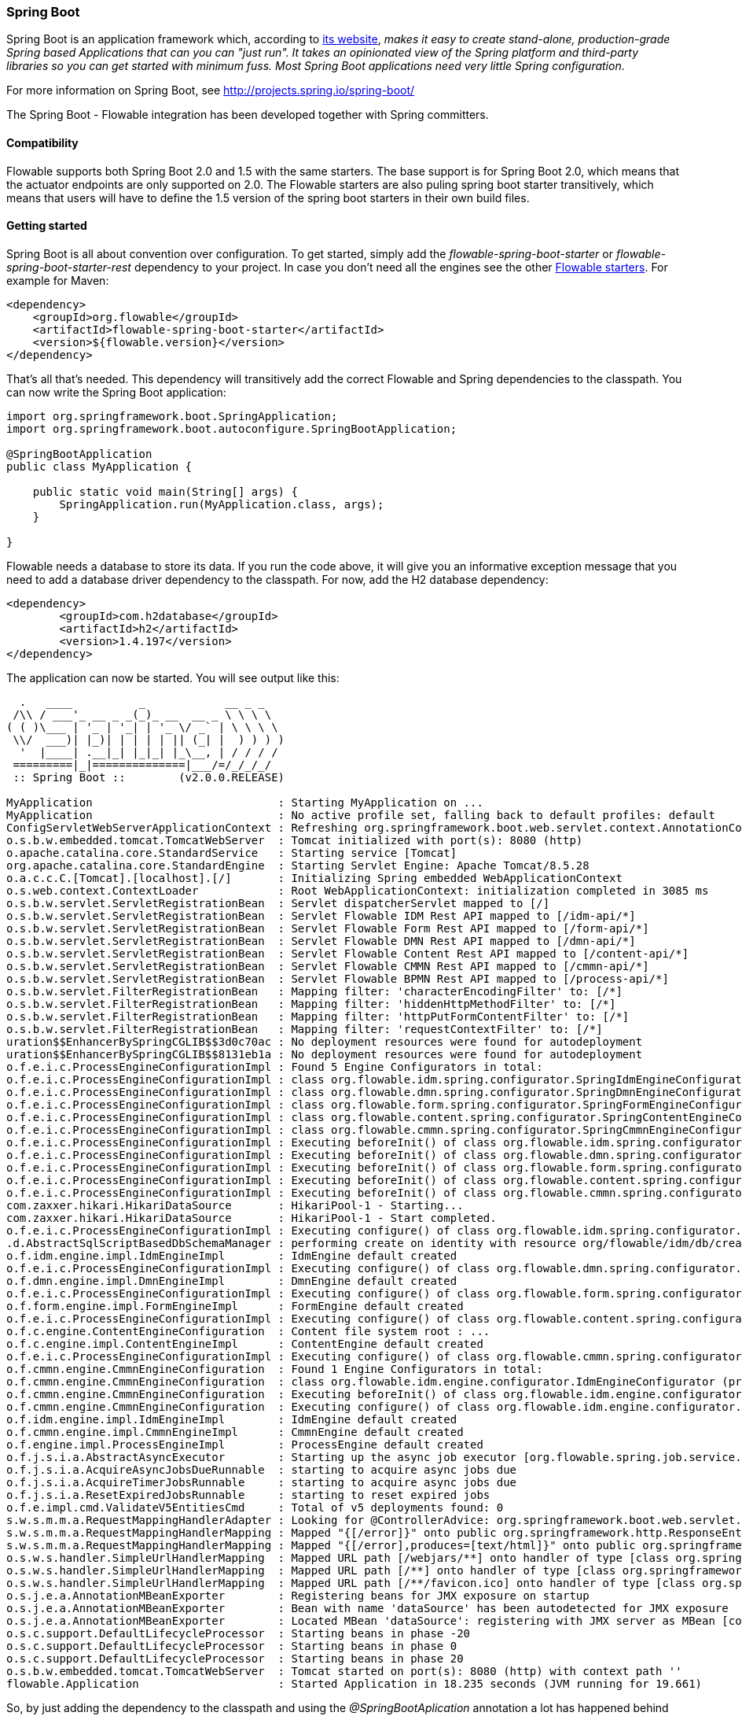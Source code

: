 
[[springSpringBoot]]


=== Spring Boot

Spring Boot is an application framework which, according to link:$$http://projects.spring.io/spring-boot/$$[its website], _makes it easy to create stand-alone, production-grade Spring based Applications that can you can "just run". It takes an opinionated view of the Spring platform and third-party libraries so you can get started with minimum fuss. Most Spring Boot applications need very little Spring configuration_.

For more information on Spring Boot, see link:$$http://projects.spring.io/spring-boot/$$[http://projects.spring.io/spring-boot/]

The Spring Boot - Flowable integration has been developed together with Spring committers. 

==== Compatibility

Flowable supports both Spring Boot 2.0 and 1.5 with the same starters. The base support is for Spring Boot 2.0, which means that the actuator endpoints are only supported on 2.0.
The Flowable starters are also puling spring boot starter transitively, which means that users will have to define the 1.5 version of the spring boot starters in their own build files.

==== Getting started

Spring Boot is all about convention over configuration. To get started, simply add the _flowable-spring-boot-starter_ or _flowable-spring-boot-starter-rest_ dependency to your project.
In case you don't need all the engines see the other <<springBootFlowableStarter, Flowable starters>>.
For example for Maven:


[source,xml,linenums]
----
<dependency>
    <groupId>org.flowable</groupId>
    <artifactId>flowable-spring-boot-starter</artifactId>
    <version>${flowable.version}</version>
</dependency>
----

That's all that's needed. This dependency will transitively add the correct Flowable and Spring dependencies to the classpath. You can now write the Spring Boot application:

[source,java,,linenums]
----
import org.springframework.boot.SpringApplication;
import org.springframework.boot.autoconfigure.SpringBootApplication;

@SpringBootApplication
public class MyApplication {

    public static void main(String[] args) {
        SpringApplication.run(MyApplication.class, args);
    }

}
----

Flowable needs a database to store its data. If you run the code above, it will give you an informative exception message that you need to add a database driver dependency to the classpath. For now, add the H2 database dependency:

[source,xml,linenums]
----
<dependency>
	<groupId>com.h2database</groupId>
	<artifactId>h2</artifactId>
	<version>1.4.197</version>
</dependency>
----

The application can now be started. You will see output like this:

----
  .   ____          _            __ _ _
 /\\ / ___'_ __ _ _(_)_ __  __ _ \ \ \ \
( ( )\___ | '_ | '_| | '_ \/ _` | \ \ \ \
 \\/  ___)| |_)| | | | | || (_| |  ) ) ) )
  '  |____| .__|_| |_|_| |_\__, | / / / /
 =========|_|==============|___/=/_/_/_/
 :: Spring Boot ::        (v2.0.0.RELEASE)

MyApplication                            : Starting MyApplication on ...
MyApplication                            : No active profile set, falling back to default profiles: default
ConfigServletWebServerApplicationContext : Refreshing org.springframework.boot.web.servlet.context.AnnotationConfigServletWebServerApplicationContext@4fdfa676: startup date [Wed Mar 28 12:04:00 CEST 2018]; root of context hierarchy
o.s.b.w.embedded.tomcat.TomcatWebServer  : Tomcat initialized with port(s): 8080 (http)
o.apache.catalina.core.StandardService   : Starting service [Tomcat]
org.apache.catalina.core.StandardEngine  : Starting Servlet Engine: Apache Tomcat/8.5.28
o.a.c.c.C.[Tomcat].[localhost].[/]       : Initializing Spring embedded WebApplicationContext
o.s.web.context.ContextLoader            : Root WebApplicationContext: initialization completed in 3085 ms
o.s.b.w.servlet.ServletRegistrationBean  : Servlet dispatcherServlet mapped to [/]
o.s.b.w.servlet.ServletRegistrationBean  : Servlet Flowable IDM Rest API mapped to [/idm-api/*]
o.s.b.w.servlet.ServletRegistrationBean  : Servlet Flowable Form Rest API mapped to [/form-api/*]
o.s.b.w.servlet.ServletRegistrationBean  : Servlet Flowable DMN Rest API mapped to [/dmn-api/*]
o.s.b.w.servlet.ServletRegistrationBean  : Servlet Flowable Content Rest API mapped to [/content-api/*]
o.s.b.w.servlet.ServletRegistrationBean  : Servlet Flowable CMMN Rest API mapped to [/cmmn-api/*]
o.s.b.w.servlet.ServletRegistrationBean  : Servlet Flowable BPMN Rest API mapped to [/process-api/*]
o.s.b.w.servlet.FilterRegistrationBean   : Mapping filter: 'characterEncodingFilter' to: [/*]
o.s.b.w.servlet.FilterRegistrationBean   : Mapping filter: 'hiddenHttpMethodFilter' to: [/*]
o.s.b.w.servlet.FilterRegistrationBean   : Mapping filter: 'httpPutFormContentFilter' to: [/*]
o.s.b.w.servlet.FilterRegistrationBean   : Mapping filter: 'requestContextFilter' to: [/*]
uration$$EnhancerBySpringCGLIB$$3d0c70ac : No deployment resources were found for autodeployment
uration$$EnhancerBySpringCGLIB$$8131eb1a : No deployment resources were found for autodeployment
o.f.e.i.c.ProcessEngineConfigurationImpl : Found 5 Engine Configurators in total:
o.f.e.i.c.ProcessEngineConfigurationImpl : class org.flowable.idm.spring.configurator.SpringIdmEngineConfigurator (priority:100000)
o.f.e.i.c.ProcessEngineConfigurationImpl : class org.flowable.dmn.spring.configurator.SpringDmnEngineConfigurator (priority:200000)
o.f.e.i.c.ProcessEngineConfigurationImpl : class org.flowable.form.spring.configurator.SpringFormEngineConfigurator (priority:300000)
o.f.e.i.c.ProcessEngineConfigurationImpl : class org.flowable.content.spring.configurator.SpringContentEngineConfigurator (priority:400000)
o.f.e.i.c.ProcessEngineConfigurationImpl : class org.flowable.cmmn.spring.configurator.SpringCmmnEngineConfigurator (priority:500000)
o.f.e.i.c.ProcessEngineConfigurationImpl : Executing beforeInit() of class org.flowable.idm.spring.configurator.SpringIdmEngineConfigurator (priority:100000)
o.f.e.i.c.ProcessEngineConfigurationImpl : Executing beforeInit() of class org.flowable.dmn.spring.configurator.SpringDmnEngineConfigurator (priority:200000)
o.f.e.i.c.ProcessEngineConfigurationImpl : Executing beforeInit() of class org.flowable.form.spring.configurator.SpringFormEngineConfigurator (priority:300000)
o.f.e.i.c.ProcessEngineConfigurationImpl : Executing beforeInit() of class org.flowable.content.spring.configurator.SpringContentEngineConfigurator (priority:400000)
o.f.e.i.c.ProcessEngineConfigurationImpl : Executing beforeInit() of class org.flowable.cmmn.spring.configurator.SpringCmmnEngineConfigurator (priority:500000)
com.zaxxer.hikari.HikariDataSource       : HikariPool-1 - Starting...
com.zaxxer.hikari.HikariDataSource       : HikariPool-1 - Start completed.
o.f.e.i.c.ProcessEngineConfigurationImpl : Executing configure() of class org.flowable.idm.spring.configurator.SpringIdmEngineConfigurator (priority:100000)
.d.AbstractSqlScriptBasedDbSchemaManager : performing create on identity with resource org/flowable/idm/db/create/flowable.h2.create.identity.sql
o.f.idm.engine.impl.IdmEngineImpl        : IdmEngine default created
o.f.e.i.c.ProcessEngineConfigurationImpl : Executing configure() of class org.flowable.dmn.spring.configurator.SpringDmnEngineConfigurator (priority:200000)
o.f.dmn.engine.impl.DmnEngineImpl        : DmnEngine default created
o.f.e.i.c.ProcessEngineConfigurationImpl : Executing configure() of class org.flowable.form.spring.configurator.SpringFormEngineConfigurator (priority:300000)
o.f.form.engine.impl.FormEngineImpl      : FormEngine default created
o.f.e.i.c.ProcessEngineConfigurationImpl : Executing configure() of class org.flowable.content.spring.configurator.SpringContentEngineConfigurator (priority:400000)
o.f.c.engine.ContentEngineConfiguration  : Content file system root : ...
o.f.c.engine.impl.ContentEngineImpl      : ContentEngine default created
o.f.e.i.c.ProcessEngineConfigurationImpl : Executing configure() of class org.flowable.cmmn.spring.configurator.SpringCmmnEngineConfigurator (priority:500000)
o.f.cmmn.engine.CmmnEngineConfiguration  : Found 1 Engine Configurators in total:
o.f.cmmn.engine.CmmnEngineConfiguration  : class org.flowable.idm.engine.configurator.IdmEngineConfigurator (priority:100000)
o.f.cmmn.engine.CmmnEngineConfiguration  : Executing beforeInit() of class org.flowable.idm.engine.configurator.IdmEngineConfigurator (priority:100000)
o.f.cmmn.engine.CmmnEngineConfiguration  : Executing configure() of class org.flowable.idm.engine.configurator.IdmEngineConfigurator (priority:100000)
o.f.idm.engine.impl.IdmEngineImpl        : IdmEngine default created
o.f.cmmn.engine.impl.CmmnEngineImpl      : CmmnEngine default created
o.f.engine.impl.ProcessEngineImpl        : ProcessEngine default created
o.f.j.s.i.a.AbstractAsyncExecutor        : Starting up the async job executor [org.flowable.spring.job.service.SpringAsyncExecutor].
o.f.j.s.i.a.AcquireAsyncJobsDueRunnable  : starting to acquire async jobs due
o.f.j.s.i.a.AcquireTimerJobsRunnable     : starting to acquire async jobs due
o.f.j.s.i.a.ResetExpiredJobsRunnable     : starting to reset expired jobs
o.f.e.impl.cmd.ValidateV5EntitiesCmd     : Total of v5 deployments found: 0
s.w.s.m.m.a.RequestMappingHandlerAdapter : Looking for @ControllerAdvice: org.springframework.boot.web.servlet.context.AnnotationConfigServletWebServerApplicationContext@4fdfa676: startup date [Wed Mar 28 12:04:00 CEST 2018]; root of context hierarchy
s.w.s.m.m.a.RequestMappingHandlerMapping : Mapped "{[/error]}" onto public org.springframework.http.ResponseEntity<java.util.Map<java.lang.String, java.lang.Object>> org.springframework.boot.autoconfigure.web.servlet.error.BasicErrorController.error(javax.servlet.http.HttpServletRequest)
s.w.s.m.m.a.RequestMappingHandlerMapping : Mapped "{[/error],produces=[text/html]}" onto public org.springframework.web.servlet.ModelAndView org.springframework.boot.autoconfigure.web.servlet.error.BasicErrorController.errorHtml(javax.servlet.http.HttpServletRequest,javax.servlet.http.HttpServletResponse)
o.s.w.s.handler.SimpleUrlHandlerMapping  : Mapped URL path [/webjars/**] onto handler of type [class org.springframework.web.servlet.resource.ResourceHttpRequestHandler]
o.s.w.s.handler.SimpleUrlHandlerMapping  : Mapped URL path [/**] onto handler of type [class org.springframework.web.servlet.resource.ResourceHttpRequestHandler]
o.s.w.s.handler.SimpleUrlHandlerMapping  : Mapped URL path [/**/favicon.ico] onto handler of type [class org.springframework.web.servlet.resource.ResourceHttpRequestHandler]
o.s.j.e.a.AnnotationMBeanExporter        : Registering beans for JMX exposure on startup
o.s.j.e.a.AnnotationMBeanExporter        : Bean with name 'dataSource' has been autodetected for JMX exposure
o.s.j.e.a.AnnotationMBeanExporter        : Located MBean 'dataSource': registering with JMX server as MBean [com.zaxxer.hikari:name=dataSource,type=HikariDataSource]
o.s.c.support.DefaultLifecycleProcessor  : Starting beans in phase -20
o.s.c.support.DefaultLifecycleProcessor  : Starting beans in phase 0
o.s.c.support.DefaultLifecycleProcessor  : Starting beans in phase 20
o.s.b.w.embedded.tomcat.TomcatWebServer  : Tomcat started on port(s): 8080 (http) with context path ''
flowable.Application                     : Started Application in 18.235 seconds (JVM running for 19.661)
----

So, by just adding the dependency to the classpath and using the _@SpringBootAplication_ annotation a lot has happened behind the scenes:

* An in-memory datasource is created automatically (because the H2 driver is on the classpath) and passed to the Flowable process engine configuration
* A Flowable ProcessEngine, CmmnEngine, DmnEngine, FormEngine, ContentEngine and IdmEngine beans have been created and exposed
* All the Flowable services are exposed as Spring beans
* The Spring Job Executor is created

Also:

* Any BPMN 2.0 process definitions in the _processes_ folder will be automatically deployed. Create a folder _processes_ and add a dummy process definition (named _one-task-process.bpmn20.xml_) to this folder.
* Any CMMN 1.1 case definitions in the _cases_ folder will be automatically deployed.
* Any DMN 1.1 dmn definitions in the _dmn_ folder will be automatically deployed.
* Any Form definitions in the _forms_ folder will be automatically deployed.

[source,xml,linenums]
----
<?xml version="1.0" encoding="UTF-8"?>
<definitions
        xmlns="http://www.omg.org/spec/BPMN/20100524/MODEL"
        xmlns:flowable="http://flowable.org/bpmn"
        targetNamespace="Examples">

    <process id="oneTaskProcess" name="The One Task Process">
        <startEvent id="theStart" />
        <sequenceFlow id="flow1" sourceRef="theStart" targetRef="theTask" />
        <userTask id="theTask" name="my task" />
        <sequenceFlow id="flow2" sourceRef="theTask" targetRef="theEnd" />
        <endEvent id="theEnd" />
    </process>

</definitions>
----

Also, add following code lines to test if the deployment actually worked. The _CommandLineRunner_ is a special kind of Spring bean that is executed when the application boots:

[source,java,linenums]
----
@SpringBootApplication
public class MyApplication {

    public static void main(String[] args) {
        SpringApplication.run(MyApplication.class, args);
    }

    @Bean
    public CommandLineRunner init(final RepositoryService repositoryService,
                                  final RuntimeService runtimeService,
                                  final TaskService taskService) {

        return new CommandLineRunner() {
            @Override
            public void run(String... strings) throws Exception {
                System.out.println("Number of process definitions : " 
                	+ repositoryService.createProcessDefinitionQuery().count());
                System.out.println("Number of tasks : " + taskService.createTaskQuery().count());
                runtimeService.startProcessInstanceByKey("oneTaskProcess");
                System.out.println("Number of tasks after process start: " 
                    + taskService.createTaskQuery().count());
            }
        };
    }
}
----

The output expected will be:

----
Number of process definitions : 1
Number of tasks : 0
Number of tasks after process start : 1
----


==== Changing the database and connection pool

As stated above, Spring Boot is about convention over configuration. By default, by having only H2 on the classpath, it created an in-memory datasource and passed that to the Flowable process engine configuration.

To change the datasource, simply add the database driver dependencies and provide the URL to the database.
For example, to switch to a MySQL database:

[source,linenums]
----
spring.datasource.url=jdbc:mysql://127.0.0.1:3306/flowable-spring-boot?characterEncoding=UTF-8
spring.datasource.username=flowable
spring.datasource.password=flowable
----

Remove H2 from the Maven dependencies and add the MySQL driver to the classpath:

[source,xml,linenums]
----
<dependency>
    <groupId>mysql</groupId>
    <artifactId>mysql-connector-java</artifactId>
    <version>5.1.45</version>
</dependency>
----

When the app is now booted up, you'll see it uses MySQL as database (and the HikariCP connection pooling framework):

----
org.flowable.engine.impl.db.DbSqlSession   : performing create on engine with resource org/flowable/db/create/flowable.mysql.create.engine.sql
org.flowable.engine.impl.db.DbSqlSession   : performing create on history with resource org/flowable/db/create/flowable.mysql.create.history.sql
org.flowable.engine.impl.db.DbSqlSession   : performing create on identity with resource org/flowable/db/create/flowable.mysql.create.identity.sql
----

When you reboot the application multiple times, you'll see the number of tasks go up (the H2 in-memory database does not survive a shutdown, MySQL does).

For more information about how to configure the datasource have a look in link:$$https://docs.spring.io/spring-boot/docs/current/reference/html/boot-features-sql.html#boot-features-configure-datasource$$[Configure a DataSource] in the Spring Boot reference guide.

==== REST support

Often, a REST API is used on top of the embedded Flowable engine (interacting with the different services in a company). Spring Boot makes this really easy. Add following dependency to the classpath:

[source,xml,linenums]
----
<dependency>
    <groupId>org.springframework.boot</groupId>
    <artifactId>spring-boot-starter-web</artifactId>
    <version>${spring.boot.version}</version>
</dependency>
----

Create a new class, a Spring service and create two methods: one to start our process and one to get a task list for a given assignee. We simply wrap Flowable calls here, but in real-life scenarios this will be more complex.

[source,java,linenums]
----
@Service
public class MyService {

    @Autowired
    private RuntimeService runtimeService;

    @Autowired
    private TaskService taskService;

    @Transactional
    public void startProcess() {
        runtimeService.startProcessInstanceByKey("oneTaskProcess");
    }

    @Transactional
    public List<Task> getTasks(String assignee) {
        return taskService.createTaskQuery().taskAssignee(assignee).list();
    }

}
----

We can now create a REST endpoint by annotating a class with _@RestController_. Here, we simply delegate to the service defined above.

[source,java,linenums]
----
@RestController
public class MyRestController {

    @Autowired
    private MyService myService;

    @RequestMapping(value="/process", method= RequestMethod.POST)
    public void startProcessInstance() {
        myService.startProcess();
    }

    @RequestMapping(value="/tasks", method= RequestMethod.GET, produces=MediaType.APPLICATION_JSON_VALUE)
    public List<TaskRepresentation> getTasks(@RequestParam String assignee) {
        List<Task> tasks = myService.getTasks(assignee);
        List<TaskRepresentation> dtos = new ArrayList<TaskRepresentation>();
        for (Task task : tasks) {
            dtos.add(new TaskRepresentation(task.getId(), task.getName()));
        }
        return dtos;
    }

    static class TaskRepresentation {

        private String id;
        private String name;

        public TaskRepresentation(String id, String name) {
            this.id = id;
            this.name = name;
        }
        
        public String getId() {
            return id;
        }
        public void setId(String id) {
            this.id = id;
        }
        public String getName() {
            return name;
        }
        public void setName(String name) {
            this.name = name;
        }

    }

}
----

Both the _@Service_ and the _@RestController_ will be found by the automatic component scan for a Spring Boot application.
Run the application class again. We can now interact with the REST API, for example, by using cURL:

----
curl http://localhost:8080/tasks?assignee=kermit
[]

curl -X POST  http://localhost:8080/process
curl http://localhost:8080/tasks?assignee=kermit
[{"id":"10004","name":"my task"}]
----


==== JPA support

To add JPA support for Flowable in Spring Boot, add following dependency:

[source,xml,linenums]
----
<dependency>
    <groupId>org.flowable</groupId>
    <artifactId>flowable-spring-boot-starter</artifactId>
    <version>${flowable.version}</version>
</dependency>
<dependency>
    <groupId>org.springframework.boot</groupId>
    <artifactId>spring-boot-starter-data-jpa</artifactId>
    <version>${spring-boot.version</version>
</dependency>
----

This will add in the Spring configuration and beans for using JPA. By default, the JPA provider will be Hibernate.

Let's create a simple Entity class:

[source,java,linenums]
----
@Entity
class Person {

    @Id
    @GeneratedValue
    private Long id;

    private String username;

    private String firstName;

    private String lastName;

    private Date birthDate;

    public Person() {
    }

    public Person(String username, String firstName, String lastName, Date birthDate) {
        this.username = username;
        this.firstName = firstName;
        this.lastName = lastName;
        this.birthDate = birthDate;
    }

    public Long getId() {
        return id;
    }

    public void setId(Long id) {
        this.id = id;
    }

    public String getUsername() {
        return username;
    }

    public void setUsername(String username) {
        this.username = username;
    }

    public String getFirstName() {
        return firstName;
    }

    public void setFirstName(String firstName) {
        this.firstName = firstName;
    }

    public String getLastName() {
        return lastName;
    }

    public void setLastName(String lastName) {
        this.lastName = lastName;
    }

    public Date getBirthDate() {
        return birthDate;
    }

    public void setBirthDate(Date birthDate) {
        this.birthDate = birthDate;
    }
}
----

By default, when not using an in-memory database, the tables won't be created automatically. Create a file _application.properties_ on the classpath and add following property:

----
spring.jpa.hibernate.ddl-auto=update
----

Add following class:

[source,java,linenums]
----
@Repository
public interface PersonRepository extends JpaRepository<Person, Long> {

    Person findByUsername(String username);
}
----

This is a Spring repository, which offers CRUD out of the box. We add the method to find a Person by username. Spring will automatically implement this based on conventions (typically, the property names used).

We now enhance our service further:

* by adding _@Transactional_ to the class. Note that by adding the JPA dependency above, the DataSourceTransactionManager which we were using before is now automatically swapped out by a JpaTransactionManager. 
* The _startProcess_ now gets an assignee username passed in, which is used to look up the Person, and put the Person JPA object as a process variable in the process instance.
* A method to create Dummy users is added. This is used in the CommandLineRunner to populate the database.

[source,java,linenums]
----
@Service
@Transactional
public class MyService {

    @Autowired
    private RuntimeService runtimeService;

    @Autowired
    private TaskService taskService;

    @Autowired
    private PersonRepository personRepository;

    public void startProcess(String assignee) {

        Person person = personRepository.findByUsername(assignee);

        Map<String, Object> variables = new HashMap<String, Object>();
        variables.put("person", person);
        runtimeService.startProcessInstanceByKey("oneTaskProcess", variables);
    }

    public List<Task> getTasks(String assignee) {
        return taskService.createTaskQuery().taskAssignee(assignee).list();
    }

    public void createDemoUsers() {
        if (personRepository.findAll().size() == 0) {
            personRepository.save(new Person("jbarrez", "Joram", "Barrez", new Date()));
            personRepository.save(new Person("trademakers", "Tijs", "Rademakers", new Date()));
        }
    }

}
----

The CommandLineRunner now looks like:

[source,java,linenums]
----
@Bean
public CommandLineRunner init(final MyService myService) {

    return new CommandLineRunner() {
    	public void run(String... strings) throws Exception {
        	myService.createDemoUsers();
        }
    };
}
----

The RestController is also modified slightly to incorporate the changes above (only showing new methods) and the HTTP POST now has a body that contains the assignee username:

----
@RestController
public class MyRestController {

    @Autowired
    private MyService myService;

    @RequestMapping(value="/process", method= RequestMethod.POST)
    public void startProcessInstance(@RequestBody StartProcessRepresentation startProcessRepresentation) {
        myService.startProcess(startProcessRepresentation.getAssignee());
    }

   ...

    static class StartProcessRepresentation {

        private String assignee;

        public String getAssignee() {
            return assignee;
        }

        public void setAssignee(String assignee) {
            this.assignee = assignee;
        }
    }
----

And finally, to try out the Spring-JPA-Flowable integration, we assign the task using the ID of the Person JPA object in the process definition:

[source,xml,linenums]
----
<userTask id="theTask" name="my task" flowable:assignee="${person.id}"/>
----

We can now start a new process instance, providing the user name in the POST body:

----
curl -H "Content-Type: application/json" -d '{"assignee" : "jbarrez"}' http://localhost:8080/process
----

And the task list is now fetched using the person ID:

----
curl http://localhost:8080/tasks?assignee=1

[{"id":"12505","name":"my task"}]
----

[[springBootActuatorEndpoint]]
==== Flowable Actuator Endpoints

Flowable provides a Spring Boot Actuator Endpoint that exposes information for the Processes that are running.
By default the `flowable` endpoint is mapped to `/actuator/flowable`.
Spring Boot by default only exposes the `info` and `health` endpoints. In order to enable the `flowable` endpoint you need to add `management.endpoint.flowable.enabled=true` to your `application.properties`.

`curl http://localhost:8080/actuator/flowable`

[source,json]
----

{
  "completedTaskCountToday": 0,
  "deployedProcessDefinitions": [
    "oneTaskProcess (v1)"
  ],
  "processDefinitionCount": 1,
  "cachedProcessDefinitionCount": 0,
  "runningProcessInstanceCount": {
    "oneTaskProcess (v1)": 0
  },
  "completedTaskCount": 2,
  "completedActivities": 3,
  "completedProcessInstanceCount": {
    "oneTaskProcess (v1)": 0
  },
  "openTaskCount": 0
}
----

For more information about Spring Boot Actuator see link:$$https://docs.spring.io/spring-boot/docs/current/reference/html/production-ready-endpoints.html$$[Production Ready Endpoint] in the Spring Boot reference documentation.

[[springBootInfoContributor]]
==== Flowable Info Contributor

Flowable also provides a Spring Boot `InfoContributor` which looks like:

`curl http://localhost:8080/actuator/info`

[source,json]
----
{
  "flowable": {
    "version": "6.3.1.0"
  }
}
----

[[springBootFlowableProperties]]
==== Flowable Application Properties

The Flowable auto configuration is leveraging the Spring Boot properties and configuration mechanism.
See link:$$https://docs.spring.io/spring-boot/docs/current/reference/html/howto-properties-and-configuration.html$$[Properties and Configuration] in the Spring Boot reference guide.

Here is a list of configuration properties that the Flowable Spring Boot support consumes.

[source,properties,indent=0,subs="verbatim,attributes,macros"]
----

# ===================================================================
# Common Flowable Spring Boot Properties
#
# This sample file is provided as a guideline. Do NOT copy it in its
# entirety to your own application.	           ^^^
# ===================================================================

# Core (Process) {sc-flowable-boot}/FlowableProperties.java[FlowableProperties]
flowable.check-process-definitions=true # Whether process definitions need to be auto deployed.
flowable.custom-mybatis-mappers= # The FQN of custom Mybatis mappers that need to be added to the engine.
flowable.custom-mybatis-x-m-l-mappers= # The location of the custom Mybatis XML Mappers that need to be added to the engine.
flowable.database-schema= # In some situations you want to set the schema to use for table checks / generation if the database metadata doesn't return that correctly.
flowable.database-schema-update=true # The strategy that should be used for the database schema.
flowable.db-history-used=true # Whether db history should be used.
flowable.deployment-name=SpringBootAutoDeployment # The name of the auto deployment.
flowable.history-level= # The history level that needs to be used.
flowable.process-definition-location-prefix=classpath*:/processes/ # The folder in which processes need to be searched for auto deployment.
flowable.process-definition-location-suffixes=**.bpmn20.xml,**.bpmn # The suffixes (extensions) of the files that needs to be deployed from the 'processDefinitionLocationPrefix' location.

# Process {sc-flowable-boot}/process/FlowableProcessProperties.java[FlowableProcessProperties]
flowable.process.definition-cache-limit=-1 # The maximum amount of process definitions available in the process definition cache. Per default it is 1 (all process definitions).
flowable.process.enable-safe-xml=true # Enables extra checks on the BPMN xml that is parsed. See https://www.flowable.org/docs/userguide/index.html#advanced.safe.bpmn.xml. Unfortunately, this feature is not available on some platforms (JDK 6, JBoss), hence you need to disable if your platform does not allow the use of StaxSource during XML parsing.
flowable.process.servlet.load-on-startup=-1 # Load on startup of the Process dispatcher servlet.
flowable.process.servlet.name=Flowable BPMN Rest API # The name of the Process servlet.
flowable.process.servlet.path=/process-api # The context path for the Process rest servlet.

# Process Async Executor
flowable.process.async-executor-activate=true # Whether the async executor should be activated.
flowable.process.async.executor.async-job-lock-time-in-millis=300000 # The amount of time (in milliseconds) an async job is locked when acquired by the async executor. During this period of time, no other async executor will try to acquire and lock this job.
flowable.process.async.executor.default-async-job-acquire-wait-time-in-millis=10000 # The time (in milliseconds) the async job acquisition thread will wait to execute the next acquirement query. This happens when no new async jobs were found or when less async jobs have been fetched. Default value = 10 seconds.
flowable.process.async.executor.default-queue-size-full-wait-time-in-millis=0 # The time (in milliseconds) the async job (both timer and async continuations) acquisition thread will wait when the queue is full to execute the next query. By default set to 0 (for backwards compatibility)
flowable.process.async.executor.default-timer-job-acquire-wait-time-in-millis=1000 # The time (in milliseconds) the timer job acquisition thread will wait to execute the next acquirement query. This happens when no new timer jobs were found or when less async jobs have been fetched. Default value = 10 seconds.
flowable.process.async.executor.max-async-jobs-due-per-acquisition=1 # ???
flowable.process.async.executor.retry-wait-time-in-millis=500 # ???
flowable.process.async.executor.timer-lock-time-in-millis=300000 # The amount of time (in milliseconds) a timer job is locked when acquired by the async executor. During this period of time, no other async executor will try to acquire and lock this job.


# CMMN {sc-flowable-boot}/cmmn/FlowableCmmnProperties.java[FlowableCmmnProperties]
flowable.cmmn.deploy-resources=true # Whether to perform deployment of resources, default is 'true'.
flowable.cmmn.deployment-name=SpringBootAutoDeployment # The name of the deployment for the CMMN resources.
flowable.cmmn.enable-safe-xml=true # Enables extra checks on the DMN xml that is parsed. See https://www.flowable.org/docs/userguide/index.html#advanced.safe.bpmn.xml. Unfortunately, this feature is not available on some platforms (JDK 6, JBoss), hence you need to disable if your platform does not allow the use of StaxSource during XML parsing.
flowable.cmmn.enabled=true # Whether the CMMN engine needs to be started.
flowable.cmmn.resource-location=classpath*:/cases/ # The location where the CMMN resources are located.
flowable.cmmn.resource-suffixes=**.cmmn,**.cmmn11,**.cmmn.xml,**.cmmn11.xml # The suffixes for the resources that need to be scanned.
flowable.cmmn.servlet.load-on-startup=-1 # Load on startup of the CMMN dispatcher servlet.
flowable.cmmn.servlet.name=Flowable CMMN Rest API # The name of the CMMN servlet.
flowable.cmmn.servlet.path=/cmmn-api # The context path for the CMMN rest servlet.

# CMMN Async Executor
flowable.cmmn.async-executor-activate=true # Whether the async executor should be activated.
flowable.cmmn.async.executor.async-job-lock-time-in-millis=300000 # The amount of time (in milliseconds) an async job is locked when acquired by the async executor. During this period of time, no other async executor will try to acquire and lock this job.
flowable.cmmn.async.executor.default-async-job-acquire-wait-time-in-millis=10000 # The time (in milliseconds) the async job acquisition thread will wait to execute the next acquirement query. This happens when no new async jobs were found or when less async jobs have been fetched. Default value = 10 seconds.
flowable.cmmn.async.executor.default-queue-size-full-wait-time-in-millis=0 # The time (in milliseconds) the async job (both timer and async continuations) acquisition thread will wait when the queue is full to execute the next query. By default set to 0 (for backwards compatibility)
flowable.cmmn.async.executor.default-timer-job-acquire-wait-time-in-millis=1000 # The time (in milliseconds) the timer job acquisition thread will wait to execute the next acquirement query. This happens when no new timer jobs were found or when less async jobs have been fetched. Default value = 10 seconds.
flowable.cmmn.async.executor.max-async-jobs-due-per-acquisition=1 # ???
flowable.cmmn.async.executor.retry-wait-time-in-millis=500 # ???
flowable.cmmn.async.executor.timer-lock-time-in-millis=300000 # The amount of time (in milliseconds) a timer job is locked when acquired by the async executor. During this period of time, no other async executor will try to acquire and lock this job.

# Content {sc-flowable-boot}/content/FlowableContentProperties.java[FlowableContentProperties]
flowable.content.enabled=true # Whether the content engine needs to be started.
flowable.content.servlet.load-on-startup=-1 # Load on startup of the Content dispatcher servlet.
flowable.content.servlet.name=Flowable Content Rest API # The name of the Content servlet.
flowable.content.servlet.path=/content-api # The context path for the Content rest servlet.
flowable.content.storage.create-root=true # If the root folder doesn't exist, should it be created?
flowable.content.storage.root-folder= # Root folder location where content files will be stored, for example, task attachments or form file uploads.

# DMN {sc-flowable-boot}/dmn/FlowableDmnProperties.java[FlowableDmnProperties]
flowable.dmn.deploy-resources=true # Whether to perform deployment of resources, default is 'true'.
flowable.dmn.deployment-name=SpringBootAutoDeployment # The name of the deployment for the dmn resources.
flowable.dmn.enable-safe-xml=true # Enables extra checks on the DMN xml that is parsed. See https://www.flowable.org/docs/userguide/index.html#advanced.safe.bpmn.xml. Unfortunately, this feature is not available on some platforms (JDK 6, JBoss), hence you need to disable if your platform does not allow the use of StaxSource during XML parsing.
flowable.dmn.enabled=true # Whether the dmn engine needs to be started.
flowable.dmn.history-enabled=true # Whether the history for the DMN engine should be enabled.
flowable.dmn.resource-location=classpath*:/dmn/ # The location where the dmn resources are located.
flowable.dmn.resource-suffixes=**.dmn,**.dmn.xml,**.dmn11,**.dmn11.xml # The suffixes for the resources that need to be scanned.
flowable.dmn.servlet.load-on-startup=-1 # Load on startup of the DMN dispatcher servlet.
flowable.dmn.servlet.name=Flowable DMN Rest API # The name of the DMN servlet.
flowable.dmn.servlet.path=/dmn-api # The context path for the DMN rest servlet.
flowable.dmn.strict-mode=true # Set this to false if you want to ignore the decision table hit policy validity checks to result in an failed decision table state. A result is that intermediate results created up to the point the validation error occurs are returned.

# Form {sc-flowable-boot}/form/FlowableFormProperties.java[FlowableFormProperties]
flowable.form.deploy-resources=true # Whether to perform deployment of resources, default is true.
flowable.form.deployment-name=SpringBootAutoDeployment # The name of the deployment for the form resources.
flowable.form.enabled=true # Whether the form engine needs to be started.
flowable.form.resource-location=classpath*:/forms/ # The location where the form resources are located.
flowable.form.resource-suffixes=**.form # The suffixes for the resources that need to be scanned.
flowable.form.servlet.load-on-startup=-1 # Load on startup of the Form dispatcher servlet.
flowable.form.servlet.name=Flowable Form Rest API # The name of the Form servlet.
flowable.form.servlet.path=/form-api # The context path for the Form rest servlet.

# IDM {sc-flowable-boot}/idm/FlowableIdmProperties.java[FlowableIdmProperties]
flowable.idm.enabled=true # Whether the idm engine needs to be started.
flowable.idm.password-encoder= # The type of the password encoder that needs to be used.
flowable.idm.servlet.load-on-startup=-1 # Load on startup of the IDM dispatcher servlet.
flowable.idm.servlet.name=Flowable IDM Rest API # The name of the IDM servlet.
flowable.idm.servlet.path=/idm-api # The context path for the IDM rest servlet.

# IDM Ldap {sc-flowable-boot}/ldap/FlowableLdapProperties.java[FlowableLdapProperties]
flowable.idm.ldap.attribute.email= # Name of the attribute that matches the user email.
flowable.idm.ldap.attribute.first-name= # Name of the attribute that matches the user first name.
flowable.idm.ldap.attribute.group-id= # Name of the attribute that matches the group id.
flowable.idm.ldap.attribute.group-name= # Name of the attribute that matches the group name.
flowable.idm.ldap.attribute.group-type= # Name of the attribute that matches the group type.
flowable.idm.ldap.attribute.last-name= # Name of the attribute that matches the user last name.
flowable.idm.ldap.attribute.user-id= # Name of the attribute that matches the user id.
flowable.idm.ldap.base-dn= # The base 'distinguished name' (DN) from which the searches for users and groups are started.
flowable.idm.ldap.cache.group-size=-1 # Allows to set the size of the {@link org.flowable.ldap.LDAPGroupCache}. This is an LRU cache that caches groups for users and thus avoids hitting the LDAP system each time the groups of a user needs to be known.
flowable.idm.ldap.custom-connection-parameters= # Allows to set all LDAP connection parameters which do not have a dedicated setter. See for example http://docs.oracle.com/javase/tutorial/jndi/ldap/jndi.html for custom properties. Such properties are for example to configure connection pooling, specific security settings, etc.
flowable.idm.ldap.enabled=false # Whether to enable LDAP IDM Service.
flowable.idm.ldap.group-base-dn= # The base 'distinguished name' (DN) from which the searches for groups are started.
flowable.idm.ldap.initial-context-factory=com.sun.jndi.ldap.LdapCtxFactory # The class name for the initial context factory.
flowable.idm.ldap.password= # The password that is used to connect to the LDAP system.
flowable.idm.ldap.port=-1 # The port on which the LDAP system is running.
flowable.idm.ldap.query.all-groups= # The query that is executed when searching for all groups.
flowable.idm.ldap.query.all-users= # The query that is executed when searching for all users.
flowable.idm.ldap.query.groups-for-user= # The query that is executed when searching for the groups of a specific user.
flowable.idm.ldap.query.user-by-full-name-like= # The query that is executed when searching for a user by full name.
flowable.idm.ldap.query.user-by-id= # The query that is executed when searching for a user by userId.
flowable.idm.ldap.search-time-limit=0 # The timeout (in milliseconds) that is used when doing a search in LDAP. By default set to '0', which means 'wait forever'.
flowable.idm.ldap.security-authentication=simple # The value that is used for the 'java.naming.security.authentication' property used to connect to the LDAP system.
flowable.idm.ldap.server= # The server host on which the LDAP system can be reached. For example 'ldap://localhost'.
flowable.idm.ldap.user= # The user id that is used to connect to the LDAP system.
flowable.idm.ldap.user-base-dn= # The base 'distinguished name' (DN) from which the searches for users are started.

# Flowable Mail {sc-flowable-boot}/FlowableMailProperties.java[FlowableMailProperties]
flowable.mail.server.default-from=flowable@localhost # The default from address that needs to be used when sending emails.
flowable.mail.server.host=localhost # The host of the mail server.
flowable.mail.server.password= # The password for the mail server authentication.
flowable.mail.server.port=1025 # The port of the mail server.
flowable.mail.server.use-ssl=false # Sets whether SSL/TLS encryption should be enabled for the SMTP transport upon connection (SMTPS/POPS).
flowable.mail.server.use-tls=false # Set or disable the STARTTLS encryption.
flowable.mail.server.username= # The username that needs to be used for the mail server authentication. If empty no authentication would be used.

# Actuator
management.endpoint.flowable.cache.time-to-live=0ms # Maximum time that a response can be cached.
management.endpoint.flowable.enabled=true # Whether to enable the flowable endpoint.

----

.Deprecated properties
[cols="4*",options="header"]
|===============
|Property name
|Old Property
|Default value
|Description

|flowable.process.servlet.name
|flowable.rest-api-servlet-name
|Flowable BPMN Rest API
|The name of the Process servlet.

|flowable.process.servlet.path
|flowable.rest-api-mapping
|/process-api
|The context path for the Process rest servlet.

|flowable.mail.server.host
|flowable.mail-server-host
|localhost
|The host of the mail server.

|flowable.mail.server.password
|flowable.mail-server-password
|-
|The password for the mail server authentication.

|flowable.mail.server.port
|flowable.mail-server-port
|1025
|The port of the mail server.

|flowable.mail.server.use-ssl
|flowable.mail-server-use-ssl
|false
|Sets whether SSL/TLS encryption should be enabled for the SMTP transport upon connection (SMTPS/POPS).

|flowable.mail.server.use-tls
|flowable.mail-server-use-tls
|false
|Set or disable the STARTTLS encryption.

|flowable.mail.server.username
|flowable.mail-server-user-name
|-
|The username that needs to be used for the mail server authentication.
If empty no authentication would be used.

|flowable.process.definition-cache-limit
|flowable.process-definitions.cache.max
|-1
|The maximum amount of process definitions available in the process definition cache.
 Per default it is 1 (all process definitions)
|===============

[[springBootFlowableAutoConfiguration]]
==== Flowable Auto-configuration classes

Here is a list of all auto-configuration classes provided by Flowable, with links to documentation and source code.
Remember to also look at the conditions report in your application for more details of which features are switched on.
(To do so, start the app with --debug or -Ddebug or, in an Actuator application, use the conditions endpoint).

[cols=*,options="header"]
|===
|Configuration Class

|{sc-flowable-boot}/content/ContentEngineAutoConfiguration.java[ContentEngineAutoConfiguration]
|{sc-flowable-boot}/content/ContentEngineServicesAutoConfiguration.java[ContentEngineServicesAutoConfiguration]
|{sc-flowable-boot}/cmmn/CmmnEngineAutoConfiguration.java[CmmnEngineAutoConfiguration]
|{sc-flowable-boot}/cmmn/CmmnEngineServicesAutoConfiguration.java[CmmnEngineServicesAutoConfiguration]
|{sc-flowable-boot}/dmn/DmnEngineAutoConfiguration.java[DmnEngineAutoConfiguration]
|{sc-flowable-boot}/dmn/DmnEngineServicesAutoConfiguration.java[DmnEngineServicesAutoConfiguration]
|{sc-flowable-boot}/EndpointAutoConfiguration.java[EndpointAutoConfiguration]
|{sc-flowable-boot}/actuate/info/FlowableInfoAutoConfiguration.java[FlowableInfoAutoConfiguration]
|{sc-flowable-boot}/ldap/FlowableLdapAutoConfiguration.java[FlowableLdapAutoConfiguration]
|{sc-flowable-boot}/FlowableTransactionAutoConfiguration.java[FlowableTransactionAutoConfiguration]
|{sc-flowable-boot}/form/FormEngineAutoConfiguration.java[FormEngineAutoConfiguration]
|{sc-flowable-boot}/form/FormEngineServicesAutoConfiguration.java[FormEngineServicesAutoConfiguration]
|{sc-flowable-boot}/idm/IdmEngineAutoConfiguration.java[IdmEngineAutoConfiguration]
|{sc-flowable-boot}/idm/IdmEngineServicesAutoConfiguration.java[IdmEngineServicesAutoConfiguration]
|{sc-flowable-boot}/ProcessEngineAutoConfiguration.java[ProcessEngineAutoConfiguration]
|{sc-flowable-boot}/RestApiAutoConfiguration.java[RestApiAutoConfiguration]
|{sc-flowable-boot}/SecurityAutoConfiguration.java[SecurityAutoConfiguration]

|===

[[springBootFlowableStarter]]
==== Flowable Starters

Here is a list of the flowable spring boot starters.

[cols=2*,options="header"]
|===
|Starter
|Description

|{sc-flowable-starter}/flowable-spring-boot-starter-cmmn/pom.xml[flowable-spring-boot-starter-cmmn]
|Contains the dependencies for booting the CMMN Engine in Standalone mode

|{sc-flowable-starter}/flowable-spring-boot-starter-cmmn-rest/pom.xml[flowable-spring-boot-starter-cmmn-rest]
|Contains the dependencies for booting the CMMN Engine in Standalone mode and starts its REST API

|{sc-flowable-starter}/flowable-spring-boot-starter-dmn/pom.xml[flowable-spring-boot-starter-dmn]
|Contains the dependencies for booting the DMN Engine in Standalone mode

|{sc-flowable-starter}/flowable-spring-boot-starter-dmn-rest/pom.xml[flowable-spring-boot-starter-dmn-rest]
|Contains the dependencies for booting the DMN Engine in Standalone mode and starts its REST API

|{sc-flowable-starter}/flowable-spring-boot-starter-process/pom.xml[flowable-spring-boot-starter-process]
|Contains the dependencies for booting the Process Engine in Standalone mode

|{sc-flowable-starter}/flowable-spring-boot-starter-process-rest/pom.xml[flowable-spring-boot-starter-process-rest]
|Contains the dependencies for booting the Process Engine in Standalone mode and starts its REST API

|{sc-flowable-starter}/flowable-spring-boot-starter/pom.xml[flowable-spring-boot-starter]
|Contains the dependencies for booting all Flowable Engines (Process, CMMN, DMN, Form, Content and IDM)

|{sc-flowable-starter}/flowable-spring-boot-starter-rest/pom.xml[flowable-spring-boot-starter-rest]
|Contains the dependencies for booting all Flowable Engines and their respective REST API

|{sc-flowable-starter}/flowable-spring-boot-starter-actuator/pom.xml[flowable-spring-boot-starter-actuator]
|Contains the required dependencies for Spring Boot

|===

==== Using Liquibase

The Flowable engines are using Liquibase to manage the versioning of it's tables.
This means that the `LiquibaseAutoConfiguration` from Spring Boot would automatically kick in.
However, if you are not using Liquibase then the application will not start and would throw an exception.
For this reason Flowable is setting `spring.liquibase.enabled` to `false`, which means that if you need to use Liquibase you have to explicitly enable it.

==== Further Reading

Obviously, there is a lot about Spring Boot that hasn't been touched upon yet, like very easy JTA integration or building a WAR file that can be run on major application servers. And there is a lot more to the Spring Boot integration: 

* Actuator support
* Spring Integration support
* Rest API integration: boot up the Flowable Rest API embedded within the Spring application
* Spring Security support

==== Advanced Configuration

===== Customizing Engine Configuration

It's possible to get a hold of the engine configuration by implementing the _org.flowable.spring.boot.EngineConfigurationConfigurer<T>_ interface.
Where _T_ is the Spring Type of the particular Engine Configuration.
This can be useful for advanced configuration settings or simply because a property has not been exposed (yet).
For example:

[source, java, linenums]
----
public class MyConfigurer implements EngineConfigurationConfigurer<SpringProcessEngineConfiguration> {

    public void configure(SpringProcessEngineConfiguration processEngineConfiguration) {
        // advanced configuration
    }
    
}
----

By exposing an instance of this class as an _@Bean_ in the Spring Boot configuration, the instance will be called before the process engine is fully created.

[TIP]
====
You can provide a custom implementation of a Flowable Service by using this. See {sc-flowable-boot}/ldap/FlowableLdapAutoConfiguration.java[FlowableLdapAutoConfiguration]
====

===== Combining starters

In case you need only a combination of the engines then you can add only the required depdenencies.
For example to use the Process, CMMN, Form and IDM engine and use LDAP you need to add the following dependencies:

[source,xml,linenums]
----
<dependency>
    <groupId>org.flowable</groupId>
    <artifactId>flowable-spring-boot-starter-process</artifactId>
    <version>${flowable.version}</version>
</dependency>
<dependency>
    <groupId>org.flowable</groupId>
    <artifactId>flowable-spring-boot-starter-cmmn</artifactId>
    <version>${flowable.version}</version>
</dependency>
<dependency>
    <groupId>org.flowable</groupId>
    <artifactId>flowable-content-spring-configurator</artifactId>
    <version>${flowable.version}</version>
</dependency>
<dependency>
    <groupId>org.flowable</groupId>
    <artifactId>flowable-ldap</artifactId>
    <version>${flowable.version}</version>
</dependency>
----

===== Configuring Async Executors

The Process and CMMN engines have dedicated `AsyncExecutor`(s) and they can be configured with the `flowable.{engine}.async.executor` property group.
Where `engine` is either `process` or `cmmn`.

The `AsyncExecutor`(s) per default share the same Spring `TaskExecutor` and `SpringRejectedJobsHandler`.
In case you want to provide a dedicated executor for each of the engines you need define a qualified bean with `@Process` and `@Cmmn`.

You can configure custom executors in the following way:

[source,java,linenums]
----
@Configuration
public class MyConfiguration {

    @Process <1>
    @Bean
    public TaskExecutor processTaskExecutor() {
        return new SimpleAsyncTaskExecutor();
    }

    @Cmmn <2>
    @Bean
    public TaskExecutor cmmnTaskExecutor() {
        return new SyncTaskExecutor();
    }
}
----
<1> The Async Executor for the Process Engine would use a `SimpleAsyncTaskExecutor`
<2> The Async Executor for the CMMN Engine would use a `SyncTaskExecutor`

[IMPORTANT]
======
If you define a custom `TaskExecutor` bean the Flowable creation of the bean is not trigerred.
Which means that if you define a bean qualified with `@Process` you have to define one with `@Cmmn` or `@Primary`, otherwise the Cmmn Async Executor will use the one for the Process
======


